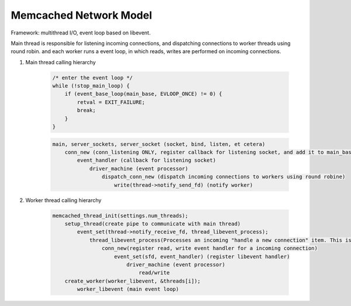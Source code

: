 Memcached Network Model
=======================

Framework: multithread I/O, event loop based on libevent.

Main thread is responsible for listening incoming connections,
and dispatching connections to worker threads using round robin.
and each worker runs a event loop, in which reads, writes are performed
on incoming connections.

#. Main thread calling hierarchy

    .. code-block:: c

        /* enter the event loop */
        while (!stop_main_loop) {
            if (event_base_loop(main_base, EVLOOP_ONCE) != 0) {
                retval = EXIT_FAILURE;
                break;
            }
        }

    .. code-block:: none

        main, server_sockets, server_socket (socket, bind, listen, et cetera)
            conn_new (conn_listening ONLY, register callback for listening socket, and add it to main_base)
                event_handler (callback for listening socket)
                    driver_machine (event processor)
                        dispatch_conn_new (dispatch incoming connections to workers using round robine)
                            write(thread->notify_send_fd) (notify worker)

#. Worker thread calling hierarchy

    .. code-block:: none

        memcached_thread_init(settings.num_threads);
            setup_thread(create pipe to communicate with main thread)
                event_set(thread->notify_receive_fd, thread_libevent_process);
                    thread_libevent_process(Processes an incoming "handle a new connection" item. This is called when input arrives on the libevent wakeup pipe.)
                        conn_new(register read, write event handler for a incoming connection)
                            event_set(sfd, event_handler) (register libevent handler)
                                driver_machine (event processor)
                                    read/write
            create_worker(worker_libevent, &threads[i]);
                worker_libevent (main event loop)
